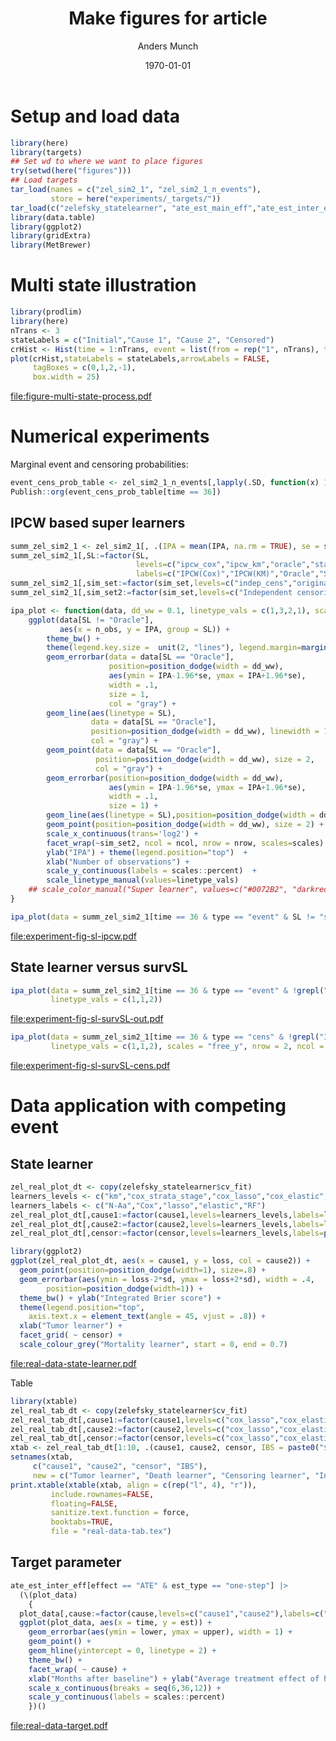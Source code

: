 #+TITLE: Make figures for article
#+Author: Anders Munch
#+Date: \today

#+LANGUAGE:  en
#+OPTIONS:   num:t toc:nil ':t ^:t
#+PROPERTY: header-args:R :async :results output verbatim  :exports results  :session *R* :cache no

* Setup and load data
#+BEGIN_SRC R
  library(here)
  library(targets)
  ## Set wd to where we want to place figures
  try(setwd(here("figures")))
  ## Load targets
  tar_load(names = c("zel_sim2_1", "zel_sim2_1_n_events"),
           store = here("experiments/_targets/"))
  tar_load(c("zelefsky_statelearner", "ate_est_main_eff","ate_est_inter_eff"), store = here("zelefsky-case-study/_targets/"))
  library(data.table)
  library(ggplot2)
  library(gridExtra)
  library(MetBrewer)
#+END_SRC

#+RESULTS:

* Multi state illustration
#+BEGIN_SRC R :results graphics file :exports both :file figure-multi-state-process.pdf :width 10
library(prodlim)
library(here)
nTrans <- 3
stateLabels = c("Initial","Cause 1", "Cause 2", "Censored")
crHist <- Hist(time = 1:nTrans, event = list(from = rep("1", nTrans), to = stateLabels[-1]))
plot(crHist,stateLabels = stateLabels,arrowLabels = FALSE,
     tagBoxes = c(0,1,2,-1),
     box.width = 25) 
#+END_SRC

#+RESULTS:
[[file:figure-multi-state-process.pdf]]


#+BEGIN_SRC sh :exports none
  cp figure-multi-state-process.pdf ../tex/journal-version/
#+END_SRC

* Numerical experiments
Marginal event and censoring probabilities:
#+BEGIN_SRC R :results output drawer
  event_cens_prob_table <- zel_sim2_1_n_events[,lapply(.SD, function(x) 100*x/100000) , .(time, sim_setting)]
  Publish::org(event_cens_prob_table[time == 36])
#+END_SRC

#+RESULTS:
:results:
| time | sim_setting | true_events | true_cens | at_risk |
|------+-------------+-------------+-----------+---------|
|   36 | original    |      24.619 |    61.853 |  25.774 |
|   36 | indep_cens  |      24.674 |    38.740 |  46.141 |
:end:


** IPCW based super learners
#+BEGIN_SRC R :results silent
  summ_zel_sim2_1 <- zel_sim2_1[, .(IPA = mean(IPA, na.rm = TRUE), se = sd(IPA, na.rm = TRUE)/sqrt(.N)), .(n_obs, sim_set, type, SL, time, type)]
  summ_zel_sim2_1[,SL:=factor(SL,
                              levels=c("ipcw_cox","ipcw_km","oracle","statelearner","survSL"),
                              labels=c("IPCW(Cox)","IPCW(KM)","Oracle","State learner", "survSL"))]
  summ_zel_sim2_1[,sim_set:=factor(sim_set,levels=c("indep_cens","original"),labels=c("Independent censoring","Dependent censoring"))]
  summ_zel_sim2_1[,sim_set2:=factor(sim_set,levels=c("Independent censoring","Dependent censoring"),labels=c("Independent censoring (38.7% censored)","Dependent censoring (61.9% censored)"))]
#+END_SRC


#+BEGIN_SRC R
  ipa_plot <- function(data, dd_ww = 0.1, linetype_vals = c(1,3,2,1), scales = "fixed", ncol = 2, nrow = 1){
      ggplot(data[SL != "Oracle"],
             aes(x = n_obs, y = IPA, group = SL)) +
          theme_bw() +
          theme(legend.key.size =  unit(2, "lines"), legend.margin=margin(c(0,0,-5,0))) +
          geom_errorbar(data = data[SL == "Oracle"],
                        position=position_dodge(width = dd_ww),
                        aes(ymin = IPA-1.96*se, ymax = IPA+1.96*se),
                        width = .1,
                        size = 1,
                        col = "gray") + 
          geom_line(aes(linetype = SL),
                    data = data[SL == "Oracle"],
                    position=position_dodge(width = dd_ww), linewidth = 1,
                    col = "gray") +
          geom_point(data = data[SL == "Oracle"],
                     position=position_dodge(width = dd_ww), size = 2,
                     col = "gray") +
          geom_errorbar(position=position_dodge(width = dd_ww),
                        aes(ymin = IPA-1.96*se, ymax = IPA+1.96*se),
                        width = .1,
                        size = 1) + 
          geom_line(aes(linetype = SL),position=position_dodge(width = dd_ww),linewidth = 1) +
          geom_point(position=position_dodge(width = dd_ww), size = 2) +      
          scale_x_continuous(trans='log2') +
          facet_wrap(~sim_set2, ncol = ncol, nrow = nrow, scales=scales) +
          ylab("IPA") + theme(legend.position="top")  +
          xlab("Number of observations") +
          scale_y_continuous(labels = scales::percent)  +
          scale_linetype_manual(values=linetype_vals)
      ## scale_color_manual("Super learner", values=c("#0072B2", "darkred", "gray","#E69F00"))
  }
#+END_SRC

#+RESULTS:

#+BEGIN_SRC R  :results graphics file :exports both :file experiment-fig-sl-ipcw.pdf :width 8 :height 3.5
  ipa_plot(data = summ_zel_sim2_1[time == 36 & type == "event" & SL != "survSL"])
#+END_SRC

#+RESULTS:
[[file:experiment-fig-sl-ipcw.pdf]]

#+BEGIN_SRC sh :exports none
  cp experiment-fig-sl-ipcw.pdf ../tex/journal-version/
#+END_SRC

** State learner versus survSL

#+BEGIN_SRC R :results graphics file :exports both :file experiment-fig-sl-survSL-out.pdf :width 8 :height 3.5
  ipa_plot(data = summ_zel_sim2_1[time == 36 & type == "event" & !grepl("IPCW", SL)],
           linetype_vals = c(1,1,2))
#+END_SRC

#+RESULTS:
[[file:experiment-fig-sl-survSL-out.pdf]]

#+BEGIN_SRC sh :exports none
  cp experiment-fig-sl-survSL-out.pdf ../tex/journal-version/
#+END_SRC

#+BEGIN_SRC R :results graphics file :exports both :file experiment-fig-sl-survSL-cens.pdf :width 6 :height 6
  ipa_plot(data = summ_zel_sim2_1[time == 36 & type == "cens" & !grepl("IPCW", SL)],
           linetype_vals = c(1,1,2), scales = "free_y", nrow = 2, ncol = 1)
#+END_SRC

#+RESULTS:
[[file:experiment-fig-sl-survSL-cens.pdf]]

#+BEGIN_SRC sh :exports none
  cp experiment-fig-sl-survSL-cens.pdf ../tex/journal-version/
#+END_SRC

* Data application with competing event
** State learner
#+BEGIN_SRC R :results graphics file :exports both :file real-data-state-learner.pdf :width 8 :height 4
  zel_real_plot_dt <- copy(zelefsky_statelearner$cv_fit)
  learners_levels <- c("km","cox_strata_stage","cox_lasso","cox_elastic","rf")
  learners_labels <- c("N-Aa","Cox","lasso","elastic","RF")
  zel_real_plot_dt[,cause1:=factor(cause1,levels=learners_levels,labels=learners_labels)]
  zel_real_plot_dt[,cause2:=factor(cause2,levels=learners_levels,labels=learners_labels)]
  zel_real_plot_dt[,censor:=factor(censor,levels=learners_levels,labels=paste("Censoring learner\n", learners_labels))]

  library(ggplot2)
  ggplot(zel_real_plot_dt, aes(x = cause1, y = loss, col = cause2)) +
    geom_point(position=position_dodge(width=1), size=.8) +
    geom_errorbar(aes(ymin = loss-2*sd, ymax = loss+2*sd), width = .4,
		  position=position_dodge(width=1)) +
    theme_bw() + ylab("Integrated Brier score") +
    theme(legend.position="top",
	  axis.text.x = element_text(angle = 45, vjust = .8)) +
    xlab("Tumor learner") +
    facet_grid( ~ censor) +
    scale_colour_grey("Mortality learner", start = 0, end = 0.7)
#+END_SRC

#+RESULTS:
[[file:real-data-state-learner.pdf]]

#+BEGIN_SRC sh :exports none
  cp real-data-state-learner.pdf ../tex/journal-version/
#+END_SRC

#+RESULTS:

Table

#+BEGIN_SRC R
  library(xtable)
  zel_real_tab_dt <- copy(zelefsky_statelearner$cv_fit)
  zel_real_tab_dt[,cause1:=factor(cause1,levels=c("cox_lasso","cox_elastic","cox_strata_stage","km","rf"),labels=c("\\texttt{Lasso}","\\texttt{Elastic}","\\texttt{Cox strata CT}","\\texttt{KM}","\\texttt{RF}"))]
  zel_real_tab_dt[,cause2:=factor(cause2,levels=c("cox_lasso","cox_elastic","cox_strata_stage","km","rf"),labels=c("\\texttt{Lasso}","\\texttt{Elastic}","\\texttt{Cox strata CT}","\\texttt{KM}","\\texttt{RF}"))]
  zel_real_tab_dt[,censor:=factor(censor,levels=c("cox_lasso","cox_elastic","cox_strata_stage","km","rf"),labels=c("\\texttt{Lasso}","\\texttt{Elastic}","\\texttt{Cox strata CT}","\\texttt{KM}","\\texttt{RF}"))]
  xtab <- zel_real_tab_dt[1:10, .(cause1, cause2, censor, IBS = paste0("$", round(loss, digits = 2), "\\pm", round(sd, digits = 2), "$"))]
  setnames(xtab,
	   c("cause1", "cause2", "censor", "IBS"),
	   new = c("Tumor learner", "Death learner", "Censoring learner", "Integrated Brier score"))
  print.xtable(xtable(xtab, align = c(rep("l", 4), "r")),
	       include.rownames=FALSE,
	       floating=FALSE,
	       sanitize.text.function = force,
	       booktabs=TRUE,
	       file = "real-data-tab.tex")
#+END_SRC

#+BEGIN_SRC sh :exports none
  cp real-data-tab.tex ../tex/journal-version/
#+END_SRC

** Target parameter

#+BEGIN_SRC R :results graphics file :exports both :file real-data-target.pdf  :width 8 :height 3.5
  ate_est_inter_eff[effect == "ATE" & est_type == "one-step"] |>
    (\(plot_data)
      {
	plot_data[,cause:=factor(cause,levels=c("cause1","cause2"),labels=c("Tumor recurrence","Death"))]
	ggplot(plot_data, aes(x = time, y = est)) +
	  geom_errorbar(aes(ymin = lower, ymax = upper), width = 1) + 
	  geom_point() +
	  geom_hline(yintercept = 0, linetype = 2) +
	  theme_bw() +
	  facet_wrap( ~ cause) +
	  xlab("Months after baseline") + ylab("Average treatment effect of hormone therapy") +
	  scale_x_continuous(breaks = seq(6,36,12)) +
	  scale_y_continuous(labels = scales::percent)
      })()
#+END_SRC

#+RESULTS:
[[file:real-data-target.pdf]]

#+BEGIN_SRC sh :exports none
  cp real-data-target.pdf ../tex/journal-version/
#+END_SRC

